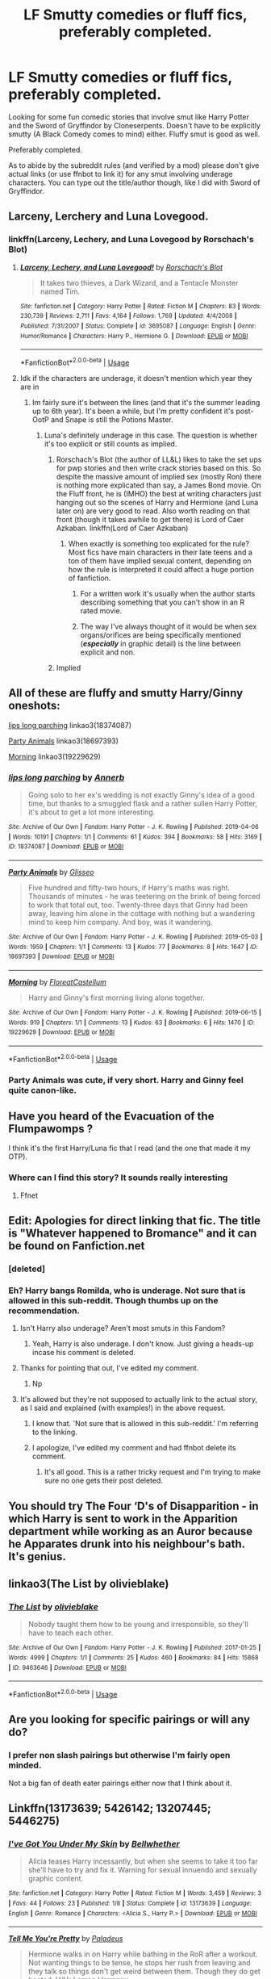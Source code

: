 #+TITLE: LF Smutty comedies or fluff fics, preferably completed.

* LF Smutty comedies or fluff fics, preferably completed.
:PROPERTIES:
:Author: Freshenstein
:Score: 51
:DateUnix: 1562979314.0
:DateShort: 2019-Jul-13
:FlairText: Request
:END:
Looking for some fun comedic stories that involve smut like Harry Potter and the Sword of Gryffindor by Cloneserpents. Doesn't have to be explicitly smutty (A Black Comedy comes to mind) either. Fluffy smut is good as well.

Preferably completed.

As to abide by the subreddit rules (and verified by a mod) please don't give actual links (or use ffnbot to link it) for any smut involving underage characters. You can type out the title/author though, like I did with Sword of Gryffindor.


** Larceny, Lerchery and Luna Lovegood.
:PROPERTIES:
:Author: 15_Redstones
:Score: 14
:DateUnix: 1562993160.0
:DateShort: 2019-Jul-13
:END:

*** linkffn(Larceny, Lechery, and Luna Lovegood by Rorschach's Blot)
:PROPERTIES:
:Author: Zpeed1
:Score: 3
:DateUnix: 1563010961.0
:DateShort: 2019-Jul-13
:END:

**** [[https://www.fanfiction.net/s/3695087/1/][*/Larceny, Lechery, and Luna Lovegood!/*]] by [[https://www.fanfiction.net/u/686093/Rorschach-s-Blot][/Rorschach's Blot/]]

#+begin_quote
  It takes two thieves, a Dark Wizard, and a Tentacle Monster named Tim.
#+end_quote

^{/Site/:} ^{fanfiction.net} ^{*|*} ^{/Category/:} ^{Harry} ^{Potter} ^{*|*} ^{/Rated/:} ^{Fiction} ^{M} ^{*|*} ^{/Chapters/:} ^{83} ^{*|*} ^{/Words/:} ^{230,739} ^{*|*} ^{/Reviews/:} ^{2,711} ^{*|*} ^{/Favs/:} ^{4,164} ^{*|*} ^{/Follows/:} ^{1,769} ^{*|*} ^{/Updated/:} ^{4/4/2008} ^{*|*} ^{/Published/:} ^{7/31/2007} ^{*|*} ^{/Status/:} ^{Complete} ^{*|*} ^{/id/:} ^{3695087} ^{*|*} ^{/Language/:} ^{English} ^{*|*} ^{/Genre/:} ^{Humor/Romance} ^{*|*} ^{/Characters/:} ^{Harry} ^{P.,} ^{Hermione} ^{G.} ^{*|*} ^{/Download/:} ^{[[http://www.ff2ebook.com/old/ffn-bot/index.php?id=3695087&source=ff&filetype=epub][EPUB]]} ^{or} ^{[[http://www.ff2ebook.com/old/ffn-bot/index.php?id=3695087&source=ff&filetype=mobi][MOBI]]}

--------------

*FanfictionBot*^{2.0.0-beta} | [[https://github.com/tusing/reddit-ffn-bot/wiki/Usage][Usage]]
:PROPERTIES:
:Author: FanfictionBot
:Score: 3
:DateUnix: 1563010979.0
:DateShort: 2019-Jul-13
:END:


**** Idk if the characters are underage, it doesn't mention which year they are in
:PROPERTIES:
:Author: 15_Redstones
:Score: -1
:DateUnix: 1563011405.0
:DateShort: 2019-Jul-13
:END:

***** Im fairly sure it's between the lines (and that it's the summer leading up to 6th year). It's been a while, but I'm pretty confident it's post-OotP and Snape is still the Potions Master.
:PROPERTIES:
:Author: Zpeed1
:Score: 1
:DateUnix: 1563011691.0
:DateShort: 2019-Jul-13
:END:

****** Luna's definitely underage in this case. The question is whether it's too explicit or still counts as implied.
:PROPERTIES:
:Author: 15_Redstones
:Score: 0
:DateUnix: 1563012033.0
:DateShort: 2019-Jul-13
:END:

******* Rorschach's Blot (the author of LL&L) likes to take the set ups for pwp stories and then write crack stories based on this. So despite the massive amount of implied sex (mostly Ron) there is nothing more explicated than say, a James Bond movie. On the Fluff front, he is (IMHO) the best at writing characters just hanging out so the scenes of Harry and Hermione (and Luna later on) are very good to read. Also worth reading on that front (though it takes awhile to get there) is Lord of Caer Azkaban. linkffn(Lord of Caer Azkaban)
:PROPERTIES:
:Author: the__pov
:Score: 4
:DateUnix: 1563024919.0
:DateShort: 2019-Jul-13
:END:

******** When exactly is something too explicated for the rule? Most fics have main characters in their late teens and a ton of them have implied sexual content, depending on how the rule is interpreted it could affect a huge portion of fanfiction.
:PROPERTIES:
:Author: 15_Redstones
:Score: 0
:DateUnix: 1563025372.0
:DateShort: 2019-Jul-13
:END:

********* For a written work it's usually when the author starts describing something that you can't show in an R rated movie.
:PROPERTIES:
:Author: the__pov
:Score: 2
:DateUnix: 1563026172.0
:DateShort: 2019-Jul-13
:END:


********* The way I've always thought of it would be when sex organs/orifices are being specifically mentioned (*/especially/* in graphic detail) is the line between explicit and non.
:PROPERTIES:
:Author: Freshenstein
:Score: 1
:DateUnix: 1563037477.0
:DateShort: 2019-Jul-13
:END:


******* Implied
:PROPERTIES:
:Author: Zpeed1
:Score: 0
:DateUnix: 1563012084.0
:DateShort: 2019-Jul-13
:END:


** All of these are fluffy and smutty Harry/Ginny oneshots:

[[https://archiveofourown.org/works/18374087][lips long parching]] linkao3(18374087)

[[https://archiveofourown.org/works/18697393][Party Animals]] linkao3(18697393)

[[https://archiveofourown.org/works/19229629][Morning]] linkao3(19229629)
:PROPERTIES:
:Author: siderumincaelo
:Score: 7
:DateUnix: 1562987065.0
:DateShort: 2019-Jul-13
:END:

*** [[https://archiveofourown.org/works/18374087][*/lips long parching/*]] by [[https://www.archiveofourown.org/users/Annerb/pseuds/Annerb][/Annerb/]]

#+begin_quote
  Going solo to her ex's wedding is not exactly Ginny's idea of a good time, but thanks to a smuggled flask and a rather sullen Harry Potter, it's about to get a lot more interesting.
#+end_quote

^{/Site/:} ^{Archive} ^{of} ^{Our} ^{Own} ^{*|*} ^{/Fandom/:} ^{Harry} ^{Potter} ^{-} ^{J.} ^{K.} ^{Rowling} ^{*|*} ^{/Published/:} ^{2019-04-06} ^{*|*} ^{/Words/:} ^{10191} ^{*|*} ^{/Chapters/:} ^{1/1} ^{*|*} ^{/Comments/:} ^{61} ^{*|*} ^{/Kudos/:} ^{394} ^{*|*} ^{/Bookmarks/:} ^{58} ^{*|*} ^{/Hits/:} ^{3169} ^{*|*} ^{/ID/:} ^{18374087} ^{*|*} ^{/Download/:} ^{[[https://archiveofourown.org/downloads/18374087/lips%20long%20parching.epub?updated_at=1554696707][EPUB]]} ^{or} ^{[[https://archiveofourown.org/downloads/18374087/lips%20long%20parching.mobi?updated_at=1554696707][MOBI]]}

--------------

[[https://archiveofourown.org/works/18697393][*/Party Animals/*]] by [[https://www.archiveofourown.org/users/Glisseo/pseuds/Glisseo][/Glisseo/]]

#+begin_quote
  Five hundred and fifty-two hours, if Harry's maths was right. Thousands of minutes - he was teetering on the brink of being forced to work that total out, too. Twenty-three days that Ginny had been away, leaving him alone in the cottage with nothing but a wandering mind to keep him company. And boy, was it wandering.
#+end_quote

^{/Site/:} ^{Archive} ^{of} ^{Our} ^{Own} ^{*|*} ^{/Fandom/:} ^{Harry} ^{Potter} ^{-} ^{J.} ^{K.} ^{Rowling} ^{*|*} ^{/Published/:} ^{2019-05-03} ^{*|*} ^{/Words/:} ^{1959} ^{*|*} ^{/Chapters/:} ^{1/1} ^{*|*} ^{/Comments/:} ^{13} ^{*|*} ^{/Kudos/:} ^{77} ^{*|*} ^{/Bookmarks/:} ^{8} ^{*|*} ^{/Hits/:} ^{1647} ^{*|*} ^{/ID/:} ^{18697393} ^{*|*} ^{/Download/:} ^{[[https://archiveofourown.org/downloads/18697393/Party%20Animals.epub?updated_at=1556982836][EPUB]]} ^{or} ^{[[https://archiveofourown.org/downloads/18697393/Party%20Animals.mobi?updated_at=1556982836][MOBI]]}

--------------

[[https://archiveofourown.org/works/19229629][*/Morning/*]] by [[https://www.archiveofourown.org/users/FloreatCastellum/pseuds/FloreatCastellum][/FloreatCastellum/]]

#+begin_quote
  Harry and Ginny's first morning living alone together.
#+end_quote

^{/Site/:} ^{Archive} ^{of} ^{Our} ^{Own} ^{*|*} ^{/Fandom/:} ^{Harry} ^{Potter} ^{-} ^{J.} ^{K.} ^{Rowling} ^{*|*} ^{/Published/:} ^{2019-06-15} ^{*|*} ^{/Words/:} ^{919} ^{*|*} ^{/Chapters/:} ^{1/1} ^{*|*} ^{/Comments/:} ^{13} ^{*|*} ^{/Kudos/:} ^{63} ^{*|*} ^{/Bookmarks/:} ^{6} ^{*|*} ^{/Hits/:} ^{1470} ^{*|*} ^{/ID/:} ^{19229629} ^{*|*} ^{/Download/:} ^{[[https://archiveofourown.org/downloads/19229629/Morning.epub?updated_at=1560631427][EPUB]]} ^{or} ^{[[https://archiveofourown.org/downloads/19229629/Morning.mobi?updated_at=1560631427][MOBI]]}

--------------

*FanfictionBot*^{2.0.0-beta} | [[https://github.com/tusing/reddit-ffn-bot/wiki/Usage][Usage]]
:PROPERTIES:
:Author: FanfictionBot
:Score: 1
:DateUnix: 1562987089.0
:DateShort: 2019-Jul-13
:END:


*** Party Animals was cute, if very short. Harry and Ginny feel quite canon-like.
:PROPERTIES:
:Author: rek-lama
:Score: 1
:DateUnix: 1563029665.0
:DateShort: 2019-Jul-13
:END:


** Have you heard of the Evacuation of the Flumpawomps ?

I think it's the first Harry/Luna fic that I read (and the one that made it my OTP).
:PROPERTIES:
:Author: Lenrivk
:Score: 4
:DateUnix: 1562993245.0
:DateShort: 2019-Jul-13
:END:

*** Where can I find this story? It sounds really interesting
:PROPERTIES:
:Author: RadZom94
:Score: 1
:DateUnix: 1563548908.0
:DateShort: 2019-Jul-19
:END:

**** Ffnet
:PROPERTIES:
:Author: Lenrivk
:Score: 1
:DateUnix: 1563580503.0
:DateShort: 2019-Jul-20
:END:


** Edit: Apologies for direct linking that fic. The title is "Whatever happened to Bromance" and it can be found on Fanfiction.net
:PROPERTIES:
:Author: SilverSlothmaster
:Score: 3
:DateUnix: 1563005770.0
:DateShort: 2019-Jul-13
:END:

*** [deleted]
:PROPERTIES:
:Score: 1
:DateUnix: 1563005789.0
:DateShort: 2019-Jul-13
:END:


*** Eh? Harry bangs Romilda, who is underage. Not sure that is allowed in this sub-reddit. Though thumbs up on the recommendation.
:PROPERTIES:
:Author: Axel292
:Score: 1
:DateUnix: 1563009051.0
:DateShort: 2019-Jul-13
:END:

**** Isn't Harry also underage? Aren't most smuts in this Fandom?
:PROPERTIES:
:Author: MajinCloud
:Score: 8
:DateUnix: 1563010165.0
:DateShort: 2019-Jul-13
:END:

***** Yeah, Harry is also underage. I don't know. Just giving a heads-up incase his comment is deleted.
:PROPERTIES:
:Author: Axel292
:Score: 1
:DateUnix: 1563011705.0
:DateShort: 2019-Jul-13
:END:


**** Thanks for pointing that out, I've edited my comment.
:PROPERTIES:
:Author: SilverSlothmaster
:Score: 1
:DateUnix: 1563015227.0
:DateShort: 2019-Jul-13
:END:

***** Np
:PROPERTIES:
:Author: Axel292
:Score: 1
:DateUnix: 1563015407.0
:DateShort: 2019-Jul-13
:END:


**** It's allowed but they're not supposed to actually link to the actual story, as I said and explained (with examples!) in the above request.
:PROPERTIES:
:Author: Freshenstein
:Score: 1
:DateUnix: 1563012303.0
:DateShort: 2019-Jul-13
:END:

***** I know that. 'Not sure that is allowed in this sub-reddit.' I'm referring to the linking.
:PROPERTIES:
:Author: Axel292
:Score: 1
:DateUnix: 1563015444.0
:DateShort: 2019-Jul-13
:END:


***** I apologize, I've edited my comment and had ffnbot delete its comment.
:PROPERTIES:
:Author: SilverSlothmaster
:Score: 1
:DateUnix: 1563015321.0
:DateShort: 2019-Jul-13
:END:

****** It's all good. This is a rather tricky request and I'm trying to make sure no one gets their post deleted.
:PROPERTIES:
:Author: Freshenstein
:Score: 1
:DateUnix: 1563017132.0
:DateShort: 2019-Jul-13
:END:


** You should try The Four ‘D's of Disapparition - in which Harry is sent to work in the Apparition department while working as an Auror because he Apparates drunk into his neighbour's bath. It's genius.
:PROPERTIES:
:Author: upvotingcats
:Score: 2
:DateUnix: 1563012711.0
:DateShort: 2019-Jul-13
:END:


** linkao3(The List by olivieblake)
:PROPERTIES:
:Author: Ch1pp
:Score: 2
:DateUnix: 1563011502.0
:DateShort: 2019-Jul-13
:END:

*** [[https://archiveofourown.org/works/9463646][*/The List/*]] by [[https://www.archiveofourown.org/users/olivieblake/pseuds/olivieblake][/olivieblake/]]

#+begin_quote
  Nobody taught them how to be young and irresponsible, so they'll have to teach each other.
#+end_quote

^{/Site/:} ^{Archive} ^{of} ^{Our} ^{Own} ^{*|*} ^{/Fandom/:} ^{Harry} ^{Potter} ^{-} ^{J.} ^{K.} ^{Rowling} ^{*|*} ^{/Published/:} ^{2017-01-25} ^{*|*} ^{/Words/:} ^{4999} ^{*|*} ^{/Chapters/:} ^{1/1} ^{*|*} ^{/Comments/:} ^{25} ^{*|*} ^{/Kudos/:} ^{460} ^{*|*} ^{/Bookmarks/:} ^{84} ^{*|*} ^{/Hits/:} ^{15868} ^{*|*} ^{/ID/:} ^{9463646} ^{*|*} ^{/Download/:} ^{[[https://archiveofourown.org/downloads/9463646/The%20List.epub?updated_at=1495118969][EPUB]]} ^{or} ^{[[https://archiveofourown.org/downloads/9463646/The%20List.mobi?updated_at=1495118969][MOBI]]}

--------------

*FanfictionBot*^{2.0.0-beta} | [[https://github.com/tusing/reddit-ffn-bot/wiki/Usage][Usage]]
:PROPERTIES:
:Author: FanfictionBot
:Score: 2
:DateUnix: 1563011512.0
:DateShort: 2019-Jul-13
:END:


** Are you looking for specific pairings or will any do?
:PROPERTIES:
:Author: captaindogberry
:Score: 1
:DateUnix: 1562988921.0
:DateShort: 2019-Jul-13
:END:

*** I prefer non slash pairings but otherwise I'm fairly open minded.

Not a big fan of death eater pairings either now that I think about it.
:PROPERTIES:
:Author: Freshenstein
:Score: 3
:DateUnix: 1562989703.0
:DateShort: 2019-Jul-13
:END:


** Linkffn(13173639; 5426142; 13207445; 5446275)
:PROPERTIES:
:Author: rohan62442
:Score: 1
:DateUnix: 1563084314.0
:DateShort: 2019-Jul-14
:END:

*** [[https://www.fanfiction.net/s/13173639/1/][*/I've Got You Under My Skin/*]] by [[https://www.fanfiction.net/u/11309196/Bellwhether][/Bellwhether/]]

#+begin_quote
  Alicia teases Harry incessantly, but when she seems to take it too far she'll have to try and fix it. Warning for sexual innuendo and sexually graphic content.
#+end_quote

^{/Site/:} ^{fanfiction.net} ^{*|*} ^{/Category/:} ^{Harry} ^{Potter} ^{*|*} ^{/Rated/:} ^{Fiction} ^{M} ^{*|*} ^{/Words/:} ^{3,459} ^{*|*} ^{/Reviews/:} ^{3} ^{*|*} ^{/Favs/:} ^{44} ^{*|*} ^{/Follows/:} ^{23} ^{*|*} ^{/Published/:} ^{1/8} ^{*|*} ^{/Status/:} ^{Complete} ^{*|*} ^{/id/:} ^{13173639} ^{*|*} ^{/Language/:} ^{English} ^{*|*} ^{/Genre/:} ^{Romance} ^{*|*} ^{/Characters/:} ^{<Alicia} ^{S.,} ^{Harry} ^{P.>} ^{*|*} ^{/Download/:} ^{[[http://www.ff2ebook.com/old/ffn-bot/index.php?id=13173639&source=ff&filetype=epub][EPUB]]} ^{or} ^{[[http://www.ff2ebook.com/old/ffn-bot/index.php?id=13173639&source=ff&filetype=mobi][MOBI]]}

--------------

[[https://www.fanfiction.net/s/5426142/1/][*/Tell Me You're Pretty/*]] by [[https://www.fanfiction.net/u/1110582/Paladeus][/Paladeus/]]

#+begin_quote
  Hermione walks in on Harry while bathing in the RoR after a workout. Not wanting things to be tense, he stops her rush from leaving and they talk so things don't get weird between them. Though they do get heated. H/Hr Lemon Harmony
#+end_quote

^{/Site/:} ^{fanfiction.net} ^{*|*} ^{/Category/:} ^{Harry} ^{Potter} ^{*|*} ^{/Rated/:} ^{Fiction} ^{M} ^{*|*} ^{/Words/:} ^{5,037} ^{*|*} ^{/Reviews/:} ^{170} ^{*|*} ^{/Favs/:} ^{1,606} ^{*|*} ^{/Follows/:} ^{464} ^{*|*} ^{/Published/:} ^{10/6/2009} ^{*|*} ^{/Status/:} ^{Complete} ^{*|*} ^{/id/:} ^{5426142} ^{*|*} ^{/Language/:} ^{English} ^{*|*} ^{/Genre/:} ^{Romance/Friendship} ^{*|*} ^{/Characters/:} ^{Harry} ^{P.,} ^{Hermione} ^{G.} ^{*|*} ^{/Download/:} ^{[[http://www.ff2ebook.com/old/ffn-bot/index.php?id=5426142&source=ff&filetype=epub][EPUB]]} ^{or} ^{[[http://www.ff2ebook.com/old/ffn-bot/index.php?id=5426142&source=ff&filetype=mobi][MOBI]]}

--------------

[[https://www.fanfiction.net/s/13207445/1/][*/Taking a Walk/*]] by [[https://www.fanfiction.net/u/10029424/tyrannicpuppy][/tyrannicpuppy/]]

#+begin_quote
  When Harry runs in on Hermione and Luna hanging out in the Room of Requirement, things do not go quite as he had been expecting. PWP. EWE. Rated M for a good reason! SMUT
#+end_quote

^{/Site/:} ^{fanfiction.net} ^{*|*} ^{/Category/:} ^{Harry} ^{Potter} ^{*|*} ^{/Rated/:} ^{Fiction} ^{M} ^{*|*} ^{/Words/:} ^{6,800} ^{*|*} ^{/Reviews/:} ^{7} ^{*|*} ^{/Favs/:} ^{141} ^{*|*} ^{/Follows/:} ^{68} ^{*|*} ^{/Published/:} ^{2/14} ^{*|*} ^{/Status/:} ^{Complete} ^{*|*} ^{/id/:} ^{13207445} ^{*|*} ^{/Language/:} ^{English} ^{*|*} ^{/Genre/:} ^{Romance/Humor} ^{*|*} ^{/Characters/:} ^{<Harry} ^{P.,} ^{Hermione} ^{G.>} ^{Luna} ^{L.} ^{*|*} ^{/Download/:} ^{[[http://www.ff2ebook.com/old/ffn-bot/index.php?id=13207445&source=ff&filetype=epub][EPUB]]} ^{or} ^{[[http://www.ff2ebook.com/old/ffn-bot/index.php?id=13207445&source=ff&filetype=mobi][MOBI]]}

--------------

[[https://www.fanfiction.net/s/5446275/1/][*/It Could Only Happen to Harry/*]] by [[https://www.fanfiction.net/u/2114636/HoosYourDaddy][/HoosYourDaddy/]]

#+begin_quote
  After defeating Voldemort in his final year, Harry requires a rare ritual to save his life. Luckily, he has friends who are willing to help him. H/Hr, H/Parv, H/Luna, H/Tonks, H/Fleur. Canon personalities. WARNING: smutty comedy. Not for younger audiences.
#+end_quote

^{/Site/:} ^{fanfiction.net} ^{*|*} ^{/Category/:} ^{Harry} ^{Potter} ^{*|*} ^{/Rated/:} ^{Fiction} ^{M} ^{*|*} ^{/Chapters/:} ^{9} ^{*|*} ^{/Words/:} ^{74,572} ^{*|*} ^{/Reviews/:} ^{466} ^{*|*} ^{/Favs/:} ^{2,909} ^{*|*} ^{/Follows/:} ^{2,172} ^{*|*} ^{/Updated/:} ^{8/3/2018} ^{*|*} ^{/Published/:} ^{10/16/2009} ^{*|*} ^{/Status/:} ^{Complete} ^{*|*} ^{/id/:} ^{5446275} ^{*|*} ^{/Language/:} ^{English} ^{*|*} ^{/Genre/:} ^{Humor/Romance} ^{*|*} ^{/Characters/:} ^{Harry} ^{P.,} ^{Hermione} ^{G.,} ^{N.} ^{Tonks,} ^{Parvati} ^{P.} ^{*|*} ^{/Download/:} ^{[[http://www.ff2ebook.com/old/ffn-bot/index.php?id=5446275&source=ff&filetype=epub][EPUB]]} ^{or} ^{[[http://www.ff2ebook.com/old/ffn-bot/index.php?id=5446275&source=ff&filetype=mobi][MOBI]]}

--------------

*FanfictionBot*^{2.0.0-beta} | [[https://github.com/tusing/reddit-ffn-bot/wiki/Usage][Usage]]
:PROPERTIES:
:Author: FanfictionBot
:Score: 2
:DateUnix: 1563084334.0
:DateShort: 2019-Jul-14
:END:


** Read anything by [[https://www.fanfiction.net/u/861305/Mist-of-Rainbows][Mist of Rainbows]] aka [[https://www.hpfanficarchive.com/stories/viewuser.php?action=storiesby&uid=4417][Mist of Shadows]].
:PROPERTIES:
:Author: eislor
:Score: 1
:DateUnix: 1562983559.0
:DateShort: 2019-Jul-13
:END:


** Pretty sure the rule you are talking about is for photos/fanart.
:PROPERTIES:
:Author: JustRuss79
:Score: -1
:DateUnix: 1562986599.0
:DateShort: 2019-Jul-13
:END:

*** [[https://i.imgur.com/daSwYbS.jpg][Rule 8]] talks about content. Doesn't say anything more specific and since I ran this by a mod I'm going to accept what they said.
:PROPERTIES:
:Author: Freshenstein
:Score: 6
:DateUnix: 1562987685.0
:DateShort: 2019-Jul-13
:END:

**** Oh okay, I just hadn't seen any objection in the past to things like Sword of Gryffindor or worse.
:PROPERTIES:
:Author: JustRuss79
:Score: 1
:DateUnix: 1562988405.0
:DateShort: 2019-Jul-13
:END:

***** I was just covering my bases so I don't get in trouble.
:PROPERTIES:
:Author: Freshenstein
:Score: 2
:DateUnix: 1562989551.0
:DateShort: 2019-Jul-13
:END:

****** It's consistent with what I've seen from other fandoms that center on underage characters. Don't link directly to the smut and don't draw the attention of the admins and you should be ok.
:PROPERTIES:
:Author: the__pov
:Score: 1
:DateUnix: 1563025996.0
:DateShort: 2019-Jul-13
:END:

******* I even talked to an admin on the discord server just to make sure it was ok to post.
:PROPERTIES:
:Author: Freshenstein
:Score: 1
:DateUnix: 1563032533.0
:DateShort: 2019-Jul-13
:END:

******** Always best to make sure. I think mostly Reddit is trying to avoid the kind of scandal YouTube had (lord knows there's enough problems on Reddit already) That being said I do think the overall policy is way too broad.
:PROPERTIES:
:Author: the__pov
:Score: 1
:DateUnix: 1563032969.0
:DateShort: 2019-Jul-13
:END:

********* Reddits worst "black eye" from a subreddit was surely the jailbait subreddit although those creepshot type subreddits were quite bad too.
:PROPERTIES:
:Author: Freshenstein
:Score: 2
:DateUnix: 1563033890.0
:DateShort: 2019-Jul-13
:END:
